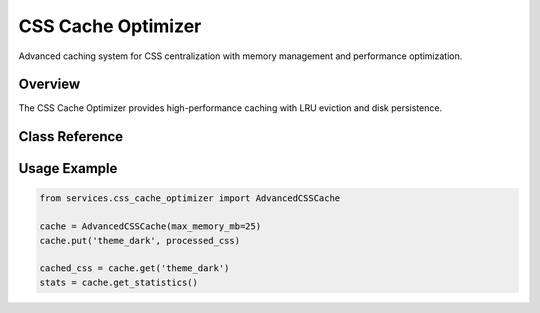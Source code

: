 CSS Cache Optimizer
===================

.. py:module:: services.css_cache_optimizer

Advanced caching system for CSS centralization with memory management and performance optimization.

Overview
--------

The CSS Cache Optimizer provides high-performance caching with LRU eviction and disk persistence.

Class Reference
---------------

.. py:class:: AdvancedCSSCache

   Memory-efficient caching system with intelligent eviction policies.

   .. py:method:: put(key: str, value: str) -> None

      Store a value in the cache with the specified key.

      :param key: Cache key
      :param value: Value to cache
      :type key: str
      :type value: str

   .. py:method:: get(key: str) -> Optional[str]

      Retrieve a value from the cache.

      :param key: Cache key to retrieve
      :returns: Cached value or None if not found
      :rtype: Optional[str]

   .. py:method:: clear() -> None

      Clear all cached entries.

   .. py:method:: get_statistics() -> Dict[str, Any]

      Get cache performance statistics.

      :returns: Dictionary containing cache metrics
      :rtype: Dict[str, Any]

Usage Example
-------------

.. code-block:: python

   from services.css_cache_optimizer import AdvancedCSSCache
   
   cache = AdvancedCSSCache(max_memory_mb=25)
   cache.put('theme_dark', processed_css)
   
   cached_css = cache.get('theme_dark')
   stats = cache.get_statistics()
